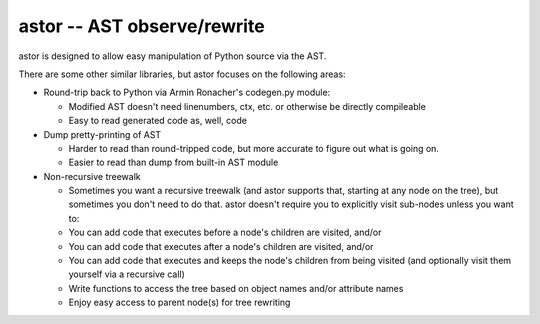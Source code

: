 =============================
astor -- AST observe/rewrite
=============================

astor is designed to allow easy manipulation of Python source via the AST.

There are some other similar libraries, but astor focuses on the following areas:

- Round-trip back to Python via Armin Ronacher's codegen.py module:

  - Modified AST doesn't need linenumbers, ctx, etc. or otherwise be directly compileable
  - Easy to read generated code as, well, code

- Dump pretty-printing of AST

  - Harder to read than round-tripped code, but more accurate to figure out what
    is going on.

  - Easier to read than dump from built-in AST module

- Non-recursive treewalk

  - Sometimes you want a recursive treewalk (and astor supports that, starting
    at any node on the tree), but sometimes you don't need to do that.  astor
    doesn't require you to explicitly visit sub-nodes unless you want to:

  - You can add code that executes before a node's children are visited, and/or
  - You can add code that executes after a node's children are visited, and/or
  - You can add code that executes and keeps the node's children from being
    visited (and optionally visit them yourself via a recursive call)

  - Write functions to access the tree based on object names and/or attribute names
  - Enjoy easy access to parent node(s) for tree rewriting
